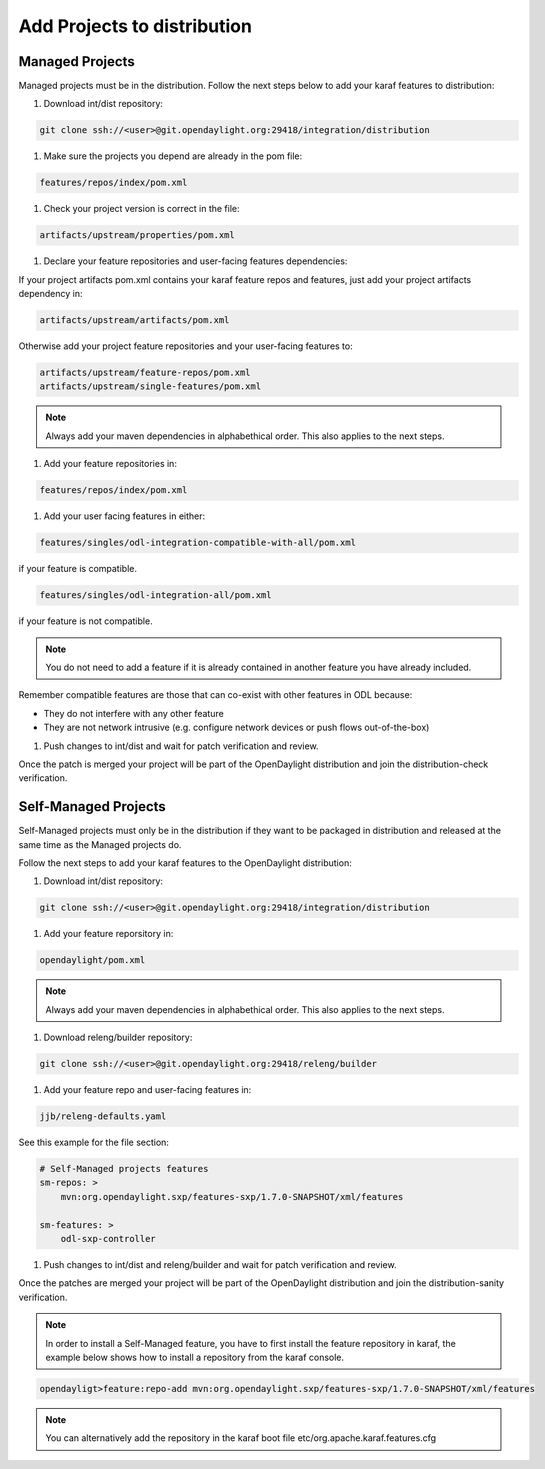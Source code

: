 .. _add-proj-dist:

Add Projects to distribution
============================

Managed Projects
----------------

Managed projects must be in the distribution. Follow the next steps below
to add your karaf features to distribution:

#. Download int/dist repository:

.. code-block:: bash

    git clone ssh://<user>@git.opendaylight.org:29418/integration/distribution

#. Make sure the projects you depend are already in the pom file:

.. code-block:: bash

    features/repos/index/pom.xml

#. Check your project version is correct in the file:

.. code-block:: bash

    artifacts/upstream/properties/pom.xml

#. Declare your feature repositories and user-facing features dependencies:

If your project artifacts pom.xml contains your karaf feature repos and features,
just add your project artifacts dependency in:

.. code-block:: bash

    artifacts/upstream/artifacts/pom.xml

Otherwise add your project feature repositories and your user-facing features to:

.. code-block:: bash

    artifacts/upstream/feature-repos/pom.xml
    artifacts/upstream/single-features/pom.xml

.. note:: Always add your maven dependencies in alphabethical order.
          This also applies to the next steps.

#. Add your feature repositories in:

.. code-block:: bash

    features/repos/index/pom.xml

#. Add your user facing features in either:

.. code-block:: bash

    features/singles/odl-integration-compatible-with-all/pom.xml

if your feature is compatible.

.. code-block:: bash

    features/singles/odl-integration-all/pom.xml

if your feature is not compatible.

.. note:: You do not need to add a feature if it is already contained
          in another feature you have already included.

Remember compatible features are those that can co-exist with other features in ODL because:

* They do not interfere with any other feature
* They are not network intrusive (e.g. configure network devices or push flows out-of-the-box)

#. Push changes to int/dist and wait for patch verification and review.

Once the patch is merged your project will be part of the OpenDaylight distribution
and join the distribution-check verification.


Self-Managed Projects
---------------------

Self-Managed projects must only be in the distribution if they want to be packaged in distribution
and released at the same time as the Managed projects do.

Follow the next steps to add your karaf features to the OpenDaylight distribution:

#. Download int/dist repository:

.. code-block:: bash

    git clone ssh://<user>@git.opendaylight.org:29418/integration/distribution

#. Add your feature reporsitory in:

.. code-block:: bash

    opendaylight/pom.xml

.. note:: Always add your maven dependencies in alphabethical order.
          This also applies to the next steps.

#. Download releng/builder repository:

.. code-block:: bash

    git clone ssh://<user>@git.opendaylight.org:29418/releng/builder

#. Add your feature repo and user-facing features in:

.. code-block:: bash

    jjb/releng-defaults.yaml

See this example for the file section:

.. code-block:: bash

    # Self-Managed projects features
    sm-repos: >
        mvn:org.opendaylight.sxp/features-sxp/1.7.0-SNAPSHOT/xml/features

    sm-features: >
        odl-sxp-controller

#. Push changes to int/dist and releng/builder and wait for patch verification and review.

Once the patches are merged your project will be part of the OpenDaylight distribution
and join the distribution-sanity verification.

.. note:: In order to install a Self-Managed feature, you have to first install the feature repository
          in karaf, the example below shows how to install a repository from the karaf console.

.. code-block:: bash

   opendayligt>feature:repo-add mvn:org.opendaylight.sxp/features-sxp/1.7.0-SNAPSHOT/xml/features

.. note:: You can alternatively add the repository in the karaf boot file etc/org.apache.karaf.features.cfg
